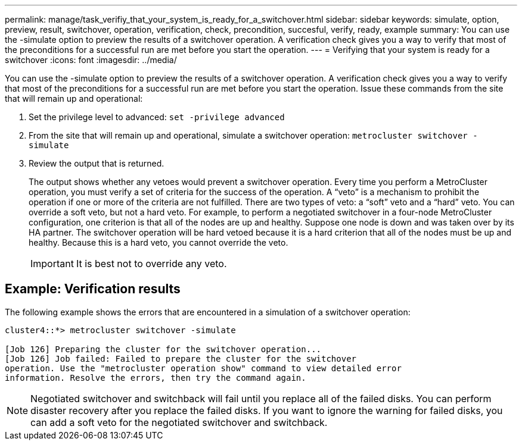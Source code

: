 ---
permalink: manage/task_verifiy_that_your_system_is_ready_for_a_switchover.html
sidebar: sidebar
keywords: simulate, option, preview, result, switchover, operation, verification, check, precondition, succesful, verify, ready, example
summary: You can use the -simulate option to preview the results of a switchover operation. A verification check gives you a way to verify that most of the preconditions for a successful run are met before you start the operation.
---
= Verifying that your system is ready for a switchover
:icons: font
:imagesdir: ../media/

[.lead]
You can use the -simulate option to preview the results of a switchover operation. A verification check gives you a way to verify that most of the preconditions for a successful run are met before you start the operation. Issue these commands from the site that will remain up and operational:

. Set the privilege level to advanced: `set -privilege advanced`
. From the site that will remain up and operational, simulate a switchover operation: `metrocluster switchover -simulate`
//BURT 1396948
. Review the output that is returned.
+
The output shows whether any vetoes would prevent a switchover operation. Every time you perform a MetroCluster operation, you must verify a set of criteria for the success of the operation. A "`veto`" is a mechanism to prohibit the operation if one or more of the criteria are not fulfilled. There are two types of veto: a "`soft`" veto and a "`hard`" veto. You can override a soft veto, but not a hard veto. For example, to perform a negotiated switchover in a four-node MetroCluster configuration, one criterion is that all of the nodes are up and healthy. Suppose one node is down and was taken over by its HA partner. The switchover operation will be hard vetoed because it is a hard criterion that all of the nodes must be up and healthy. Because this is a hard veto, you cannot override the veto.
+
IMPORTANT: It is best not to override any veto.

== Example: Verification results

The following example shows the errors that are encountered in a simulation of a switchover operation:

----
cluster4::*> metrocluster switchover -simulate

[Job 126] Preparing the cluster for the switchover operation...
[Job 126] Job failed: Failed to prepare the cluster for the switchover
operation. Use the "metrocluster operation show" command to view detailed error
information. Resolve the errors, then try the command again.
----

NOTE: Negotiated switchover and switchback will fail until you replace all of the failed disks. You can perform disaster recovery after you replace the failed disks. If you want to ignore the warning for failed disks, you can add a soft veto for the negotiated switchover and switchback.
